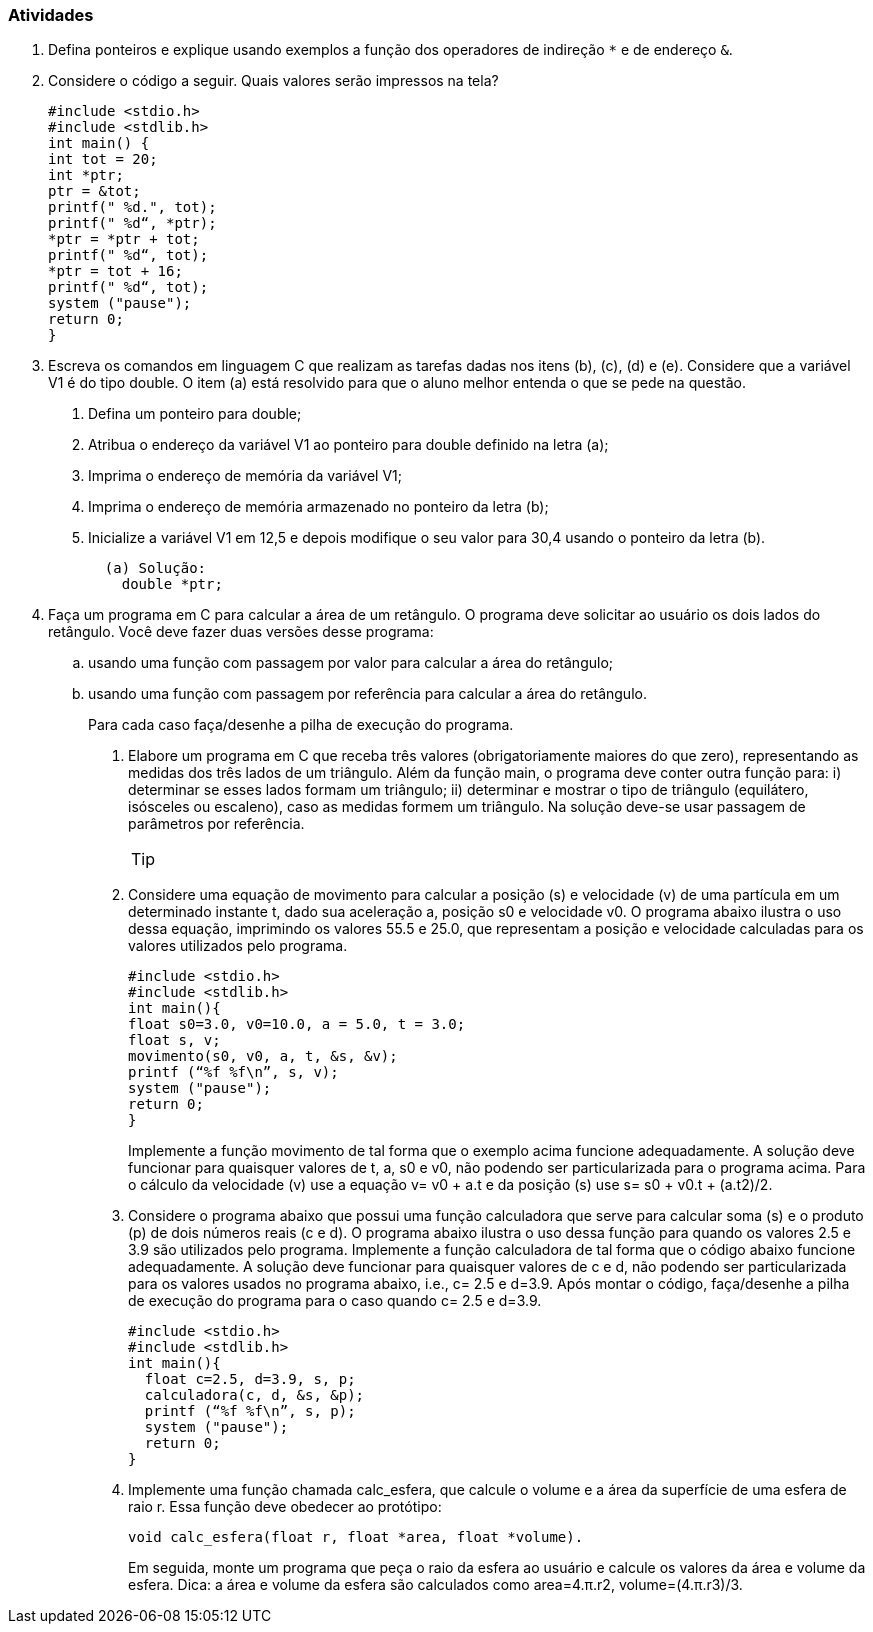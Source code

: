 === Atividades

1. Defina ponteiros e explique usando exemplos a função dos operadores de indireção `*` e de endereço `&`.

2. Considere o código a seguir. Quais valores serão impressos na tela?
+
----
#include <stdio.h>
#include <stdlib.h>
int main() {
int tot = 20;
int *ptr;
ptr = &tot;
printf(" %d.", tot);
printf(" %d“, *ptr);
*ptr = *ptr + tot;
printf(" %d“, tot);
*ptr = tot + 16;
printf(" %d“, tot);
system ("pause");
return 0;
}
----

3. Escreva os comandos em linguagem C que realizam as tarefas dadas nos itens (b), (c), (d) e (e). Considere que a variável V1 é do tipo double. O item (a) está resolvido para que o aluno melhor entenda o que se pede na questão.

a. Defina um ponteiro para double;
b. Atribua o endereço da variável V1 ao ponteiro para double definido na letra (a);
c. Imprima o endereço de memória da variável V1;
d. Imprima o endereço de memória armazenado no ponteiro da letra (b);
e. Inicialize a variável V1 em 12,5 e depois modifique o seu valor para 30,4 usando o ponteiro da letra (b).
+
....
  (a) Solução:
    double *ptr;
....

4. Faça um programa em C para calcular a área de um retângulo. O programa deve solicitar ao usuário os dois lados do retângulo. Você deve fazer duas versões desse programa: 

.. usando uma função com passagem por valor para calcular a área do retângulo; 
.. usando uma função com passagem por referência para calcular a área do retângulo.
+
Para cada caso faça/desenhe a pilha de execução do programa.

. Elabore um programa em C que receba três valores (obrigatoriamente maiores do que zero), representando as medidas dos três lados de um triângulo. Além da função main, o programa deve conter outra função para: i) determinar se esses lados formam um triângulo; ii) determinar e mostrar o tipo de triângulo (equilátero, isósceles ou escaleno), caso as medidas formem um triângulo. Na solução deve-se usar passagem de parâmetros por referência.
+
--
[TIP]
====
..Sabe-se que para ser triângulo, a medida de um lado qualquer deve ser inferior ou igual à soma das medidas dos outros dois lados. 
..Triângulo equilátero possui todos os lados iguais; triângulo isósceles possui pelo menos dois lados de medidas iguais; triângulo escaleno possui as medidas dos três lados diferentes.
====
--
. Considere uma equação de movimento para calcular a posição (s) e velocidade (v) de uma partícula em um determinado instante t, dado sua aceleração a, posição s0 e velocidade v0. O programa abaixo ilustra o uso dessa equação, imprimindo os valores 55.5 e 25.0, que representam a posição e velocidade calculadas para os valores utilizados pelo programa.
+
----
#include <stdio.h>
#include <stdlib.h>
int main(){
float s0=3.0, v0=10.0, a = 5.0, t = 3.0;
float s, v;
movimento(s0, v0, a, t, &s, &v);
printf (“%f %f\n”, s, v);
system ("pause");
return 0;
}
----
+
Implemente a função movimento de tal forma que o exemplo acima funcione adequadamente. A solução deve funcionar para quaisquer valores de t, a, s0 e v0, não podendo ser particularizada para o programa acima. Para o cálculo da velocidade (v) use a equação v= v0 + a.t e da posição (s) use s= s0 + v0.t + (a.t2)/2.

. Considere o programa abaixo que possui uma função calculadora que serve para calcular soma (s) e o produto (p) de dois números reais (c e d). O programa abaixo ilustra o uso dessa função para quando os valores 2.5 e 3.9 são utilizados pelo programa. Implemente a função calculadora de tal forma que o código abaixo funcione adequadamente. A solução deve funcionar para quaisquer valores de c e d, não podendo ser particularizada para os valores usados no programa abaixo, i.e., c= 2.5 e d=3.9. Após montar o código, faça/desenhe a pilha de execução do programa para o caso quando c= 2.5 e d=3.9.
+
----
#include <stdio.h>
#include <stdlib.h>
int main(){
  float c=2.5, d=3.9, s, p;
  calculadora(c, d, &s, &p);
  printf (“%f %f\n”, s, p);
  system ("pause");
  return 0;
}
----


. Implemente uma função chamada calc_esfera, que calcule o volume e a área da superfície de uma esfera de raio r. Essa função deve obedecer ao protótipo:
+
....
void calc_esfera(float r, float *area, float *volume).
....
+
Em seguida, monte um programa que peça o raio da esfera ao usuário e calcule os valores da área e volume da esfera. Dica: a área e volume da esfera são calculados como area=4.π.r2, volume=(4.π.r3)/3.


// Sempre terminar o arquivo com uma nova linha.

